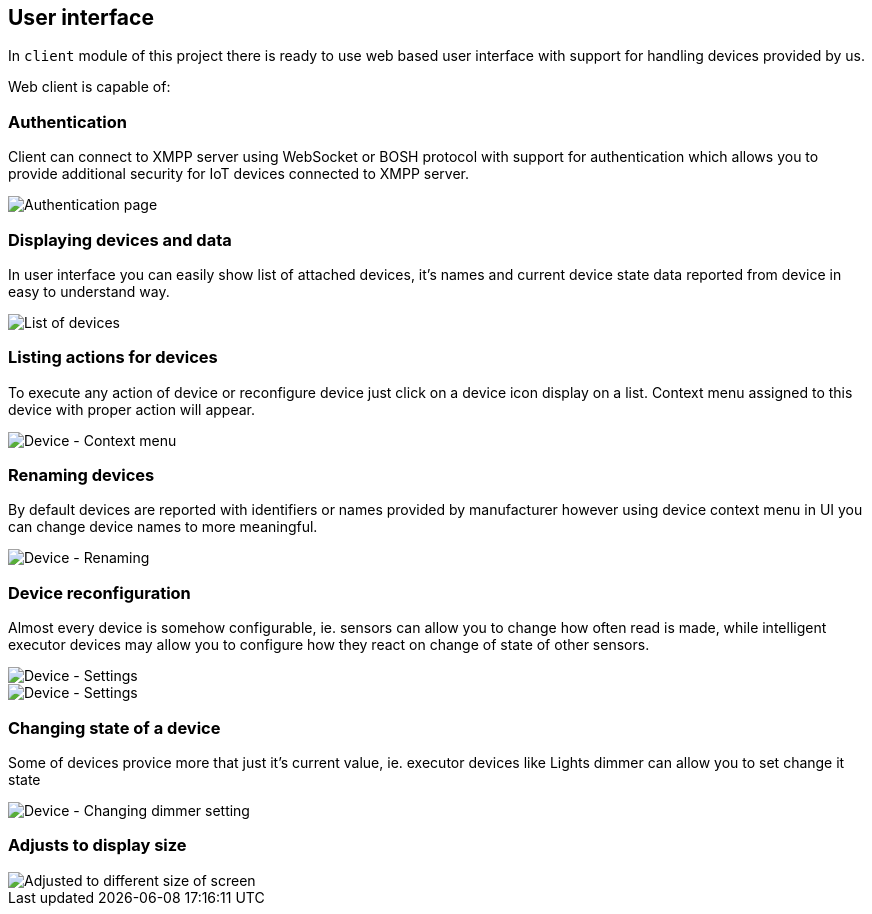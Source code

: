 
== User interface

In `client` module of this project there is ready to use web based user interface with support for
handling devices provided by us.

Web client is capable of:

=== Authentication

Client can connect to XMPP server using WebSocket or BOSH protocol with support for authentication
which allows you to provide additional security for IoT devices connected to XMPP server.

image::images/client/authentication.png[Authentication page]

=== Displaying devices and data

In user interface you can easily show list of attached devices, it's names and current device state
data reported from device in easy to understand way.

image::images/client/devices_list.png[List of devices]

=== Listing actions for devices

To execute any action of device or reconfigure device just click on a device icon display on a list.
Context menu assigned to this device with proper action will appear.

image::images/client/device_actions.png[Device - Context menu]

=== Renaming devices

By default devices are reported with identifiers or names provided by manufacturer however using
device context menu in UI you can change device names to more meaningful.

image::images/client/device_rename.png[Device - Renaming]

=== Device reconfiguration

Almost every device is somehow configurable, ie. sensors can allow you to change how often read is
made, while intelligent executor devices may allow you to configure how they react on change of state
of other sensors.

image::images/client/device_settings.png[Device - Settings]

image::images/client/device_settings_detailed.png[Device - Settings]

=== Changing state of a device

Some of devices provice more that just it's current value, ie. executor devices like +Lights dimmer+
can allow you to set change it state

image::images/client/dimmer_level.png[Device - Changing dimmer setting]

=== Adjusts to display size

image::images/client/devices_resized.png[Adjusted to different size of screen]
